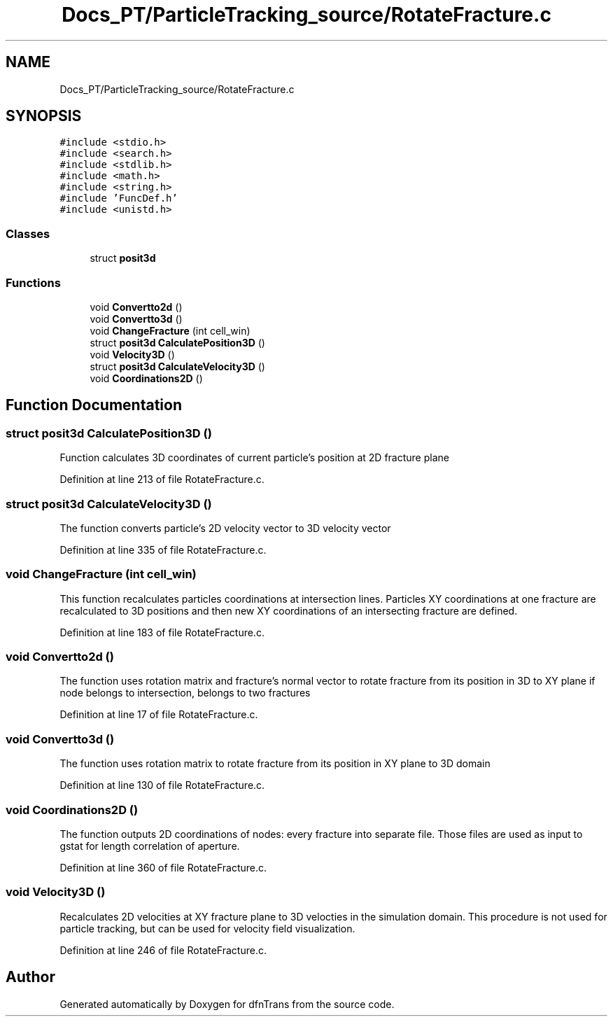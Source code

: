.TH "Docs_PT/ParticleTracking_source/RotateFracture.c" 3 "Mon Jun 24 2019" "dfnTrans" \" -*- nroff -*-
.ad l
.nh
.SH NAME
Docs_PT/ParticleTracking_source/RotateFracture.c
.SH SYNOPSIS
.br
.PP
\fC#include <stdio\&.h>\fP
.br
\fC#include <search\&.h>\fP
.br
\fC#include <stdlib\&.h>\fP
.br
\fC#include <math\&.h>\fP
.br
\fC#include <string\&.h>\fP
.br
\fC#include 'FuncDef\&.h'\fP
.br
\fC#include <unistd\&.h>\fP
.br

.SS "Classes"

.in +1c
.ti -1c
.RI "struct \fBposit3d\fP"
.br
.in -1c
.SS "Functions"

.in +1c
.ti -1c
.RI "void \fBConvertto2d\fP ()"
.br
.ti -1c
.RI "void \fBConvertto3d\fP ()"
.br
.ti -1c
.RI "void \fBChangeFracture\fP (int cell_win)"
.br
.ti -1c
.RI "struct \fBposit3d\fP \fBCalculatePosition3D\fP ()"
.br
.ti -1c
.RI "void \fBVelocity3D\fP ()"
.br
.ti -1c
.RI "struct \fBposit3d\fP \fBCalculateVelocity3D\fP ()"
.br
.ti -1c
.RI "void \fBCoordinations2D\fP ()"
.br
.in -1c
.SH "Function Documentation"
.PP 
.SS "struct \fBposit3d\fP CalculatePosition3D ()"
Function calculates 3D coordinates of current particle's position at 2D fracture plane 
.PP
Definition at line 213 of file RotateFracture\&.c\&.
.SS "struct \fBposit3d\fP CalculateVelocity3D ()"
The function converts particle's 2D velocity vector to 3D velocity vector 
.PP
Definition at line 335 of file RotateFracture\&.c\&.
.SS "void ChangeFracture (int cell_win)"
This function recalculates particles coordinations at intersection lines\&. Particles XY coordinations at one fracture are recalculated to 3D positions and then new XY coordinations of an intersecting fracture are defined\&. 
.PP
Definition at line 183 of file RotateFracture\&.c\&.
.SS "void Convertto2d ()"
The function uses rotation matrix and fracture's normal vector to rotate fracture from its position in 3D to XY plane if node belongs to intersection, belongs to two fractures 
.PP
Definition at line 17 of file RotateFracture\&.c\&.
.SS "void Convertto3d ()"
The function uses rotation matrix to rotate fracture from its position in XY plane to 3D domain 
.PP
Definition at line 130 of file RotateFracture\&.c\&.
.SS "void Coordinations2D ()"
The function outputs 2D coordinations of nodes: every fracture into separate file\&. Those files are used as input to gstat for length correlation of aperture\&. 
.PP
Definition at line 360 of file RotateFracture\&.c\&.
.SS "void Velocity3D ()"
Recalculates 2D velocities at XY fracture plane to 3D velocties in the simulation domain\&. This procedure is not used for particle tracking, but can be used for velocity field visualization\&. 
.PP
Definition at line 246 of file RotateFracture\&.c\&.
.SH "Author"
.PP 
Generated automatically by Doxygen for dfnTrans from the source code\&.

